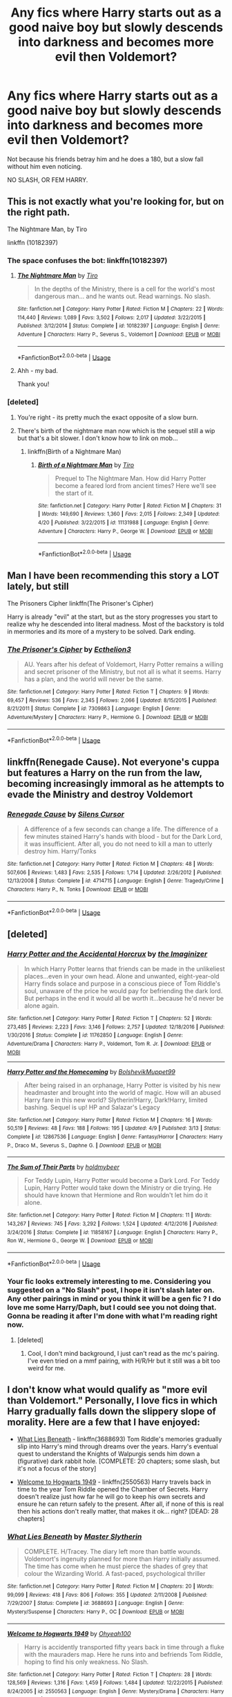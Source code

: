 #+TITLE: Any fics where Harry starts out as a good naive boy but slowly descends into darkness and becomes more evil then Voldemort?

* Any fics where Harry starts out as a good naive boy but slowly descends into darkness and becomes more evil then Voldemort?
:PROPERTIES:
:Score: 65
:DateUnix: 1528347745.0
:DateShort: 2018-Jun-07
:FlairText: Request
:END:
Not because his friends betray him and he does a 180, but a slow fall without him even noticing.

NO SLASH, OR FEM HARRY.


** This is not exactly what you're looking for, but on the right path.

The Nightmare Man, by Tiro

linkffn (10182397)
:PROPERTIES:
:Author: looking4abook
:Score: 14
:DateUnix: 1528352300.0
:DateShort: 2018-Jun-07
:END:

*** The space confuses the bot: linkffn(10182397)
:PROPERTIES:
:Author: whatisgreen
:Score: 9
:DateUnix: 1528353058.0
:DateShort: 2018-Jun-07
:END:

**** [[https://www.fanfiction.net/s/10182397/1/][*/The Nightmare Man/*]] by [[https://www.fanfiction.net/u/1274947/Tiro][/Tiro/]]

#+begin_quote
  In the depths of the Ministry, there is a cell for the world's most dangerous man... and he wants out. Read warnings. No slash.
#+end_quote

^{/Site/:} ^{fanfiction.net} ^{*|*} ^{/Category/:} ^{Harry} ^{Potter} ^{*|*} ^{/Rated/:} ^{Fiction} ^{M} ^{*|*} ^{/Chapters/:} ^{22} ^{*|*} ^{/Words/:} ^{114,440} ^{*|*} ^{/Reviews/:} ^{1,089} ^{*|*} ^{/Favs/:} ^{3,502} ^{*|*} ^{/Follows/:} ^{2,017} ^{*|*} ^{/Updated/:} ^{3/22/2015} ^{*|*} ^{/Published/:} ^{3/12/2014} ^{*|*} ^{/Status/:} ^{Complete} ^{*|*} ^{/id/:} ^{10182397} ^{*|*} ^{/Language/:} ^{English} ^{*|*} ^{/Genre/:} ^{Adventure} ^{*|*} ^{/Characters/:} ^{Harry} ^{P.,} ^{Severus} ^{S.,} ^{Voldemort} ^{*|*} ^{/Download/:} ^{[[http://www.ff2ebook.com/old/ffn-bot/index.php?id=10182397&source=ff&filetype=epub][EPUB]]} ^{or} ^{[[http://www.ff2ebook.com/old/ffn-bot/index.php?id=10182397&source=ff&filetype=mobi][MOBI]]}

--------------

*FanfictionBot*^{2.0.0-beta} | [[https://github.com/tusing/reddit-ffn-bot/wiki/Usage][Usage]]
:PROPERTIES:
:Author: FanfictionBot
:Score: 3
:DateUnix: 1528353066.0
:DateShort: 2018-Jun-07
:END:


**** Ahh - my bad.

Thank you!
:PROPERTIES:
:Author: looking4abook
:Score: 3
:DateUnix: 1528353556.0
:DateShort: 2018-Jun-07
:END:


*** [deleted]
:PROPERTIES:
:Score: 4
:DateUnix: 1528353298.0
:DateShort: 2018-Jun-07
:END:

**** You're right - its pretty much the exact opposite of a slow burn.
:PROPERTIES:
:Author: looking4abook
:Score: 5
:DateUnix: 1528353600.0
:DateShort: 2018-Jun-07
:END:


**** There's birth of the nightmare man now which is the sequel still a wip but that's a bit slower. I don't know how to link on mob...
:PROPERTIES:
:Author: missjmelville
:Score: 1
:DateUnix: 1528357658.0
:DateShort: 2018-Jun-07
:END:

***** linkffn(Birth of a Nightmare Man)
:PROPERTIES:
:Author: SteamAngel
:Score: 1
:DateUnix: 1528362444.0
:DateShort: 2018-Jun-07
:END:

****** [[https://www.fanfiction.net/s/11131988/1/][*/Birth of a Nightmare Man/*]] by [[https://www.fanfiction.net/u/1274947/Tiro][/Tiro/]]

#+begin_quote
  Prequel to The Nightmare Man. How did Harry Potter become a feared lord from ancient times? Here we'll see the start of it.
#+end_quote

^{/Site/:} ^{fanfiction.net} ^{*|*} ^{/Category/:} ^{Harry} ^{Potter} ^{*|*} ^{/Rated/:} ^{Fiction} ^{M} ^{*|*} ^{/Chapters/:} ^{31} ^{*|*} ^{/Words/:} ^{149,690} ^{*|*} ^{/Reviews/:} ^{1,360} ^{*|*} ^{/Favs/:} ^{2,015} ^{*|*} ^{/Follows/:} ^{2,349} ^{*|*} ^{/Updated/:} ^{4/20} ^{*|*} ^{/Published/:} ^{3/22/2015} ^{*|*} ^{/id/:} ^{11131988} ^{*|*} ^{/Language/:} ^{English} ^{*|*} ^{/Genre/:} ^{Adventure} ^{*|*} ^{/Characters/:} ^{Harry} ^{P.,} ^{George} ^{W.} ^{*|*} ^{/Download/:} ^{[[http://www.ff2ebook.com/old/ffn-bot/index.php?id=11131988&source=ff&filetype=epub][EPUB]]} ^{or} ^{[[http://www.ff2ebook.com/old/ffn-bot/index.php?id=11131988&source=ff&filetype=mobi][MOBI]]}

--------------

*FanfictionBot*^{2.0.0-beta} | [[https://github.com/tusing/reddit-ffn-bot/wiki/Usage][Usage]]
:PROPERTIES:
:Author: FanfictionBot
:Score: 1
:DateUnix: 1528362469.0
:DateShort: 2018-Jun-07
:END:


** Man I have been recommending this story a LOT lately, but still

The Prisoners Cipher linkffn(The Prisoner's Cipher)

Harry is already "evil" at the start, but as the story progresses you start to realize why he descended into literal madness. Most of the backstory is told in mermories and its more of a mystery to be solved. Dark ending.
:PROPERTIES:
:Author: XeshTrill
:Score: 5
:DateUnix: 1528385335.0
:DateShort: 2018-Jun-07
:END:

*** [[https://www.fanfiction.net/s/7309863/1/][*/The Prisoner's Cipher/*]] by [[https://www.fanfiction.net/u/1007770/Ecthelion3][/Ecthelion3/]]

#+begin_quote
  AU. Years after his defeat of Voldemort, Harry Potter remains a willing and secret prisoner of the Ministry, but not all is what it seems. Harry has a plan, and the world will never be the same.
#+end_quote

^{/Site/:} ^{fanfiction.net} ^{*|*} ^{/Category/:} ^{Harry} ^{Potter} ^{*|*} ^{/Rated/:} ^{Fiction} ^{T} ^{*|*} ^{/Chapters/:} ^{9} ^{*|*} ^{/Words/:} ^{69,457} ^{*|*} ^{/Reviews/:} ^{536} ^{*|*} ^{/Favs/:} ^{2,345} ^{*|*} ^{/Follows/:} ^{2,066} ^{*|*} ^{/Updated/:} ^{8/15/2015} ^{*|*} ^{/Published/:} ^{8/21/2011} ^{*|*} ^{/Status/:} ^{Complete} ^{*|*} ^{/id/:} ^{7309863} ^{*|*} ^{/Language/:} ^{English} ^{*|*} ^{/Genre/:} ^{Adventure/Mystery} ^{*|*} ^{/Characters/:} ^{Harry} ^{P.,} ^{Hermione} ^{G.} ^{*|*} ^{/Download/:} ^{[[http://www.ff2ebook.com/old/ffn-bot/index.php?id=7309863&source=ff&filetype=epub][EPUB]]} ^{or} ^{[[http://www.ff2ebook.com/old/ffn-bot/index.php?id=7309863&source=ff&filetype=mobi][MOBI]]}

--------------

*FanfictionBot*^{2.0.0-beta} | [[https://github.com/tusing/reddit-ffn-bot/wiki/Usage][Usage]]
:PROPERTIES:
:Author: FanfictionBot
:Score: 2
:DateUnix: 1528385402.0
:DateShort: 2018-Jun-07
:END:


** linkffn(Renegade Cause). Not everyone's cuppa but features a Harry on the run from the law, becoming increasingly immoral as he attempts to evade the Ministry and destroy Voldemort
:PROPERTIES:
:Author: TurtlePig
:Score: 5
:DateUnix: 1528380943.0
:DateShort: 2018-Jun-07
:END:

*** [[https://www.fanfiction.net/s/4714715/1/][*/Renegade Cause/*]] by [[https://www.fanfiction.net/u/1613119/Silens-Cursor][/Silens Cursor/]]

#+begin_quote
  A difference of a few seconds can change a life. The difference of a few minutes stained Harry's hands with blood - but for the Dark Lord, it was insufficient. After all, you do not need to kill a man to utterly destroy him. Harry/Tonks
#+end_quote

^{/Site/:} ^{fanfiction.net} ^{*|*} ^{/Category/:} ^{Harry} ^{Potter} ^{*|*} ^{/Rated/:} ^{Fiction} ^{M} ^{*|*} ^{/Chapters/:} ^{48} ^{*|*} ^{/Words/:} ^{507,606} ^{*|*} ^{/Reviews/:} ^{1,483} ^{*|*} ^{/Favs/:} ^{2,535} ^{*|*} ^{/Follows/:} ^{1,714} ^{*|*} ^{/Updated/:} ^{2/26/2012} ^{*|*} ^{/Published/:} ^{12/13/2008} ^{*|*} ^{/Status/:} ^{Complete} ^{*|*} ^{/id/:} ^{4714715} ^{*|*} ^{/Language/:} ^{English} ^{*|*} ^{/Genre/:} ^{Tragedy/Crime} ^{*|*} ^{/Characters/:} ^{Harry} ^{P.,} ^{N.} ^{Tonks} ^{*|*} ^{/Download/:} ^{[[http://www.ff2ebook.com/old/ffn-bot/index.php?id=4714715&source=ff&filetype=epub][EPUB]]} ^{or} ^{[[http://www.ff2ebook.com/old/ffn-bot/index.php?id=4714715&source=ff&filetype=mobi][MOBI]]}

--------------

*FanfictionBot*^{2.0.0-beta} | [[https://github.com/tusing/reddit-ffn-bot/wiki/Usage][Usage]]
:PROPERTIES:
:Author: FanfictionBot
:Score: 1
:DateUnix: 1528380954.0
:DateShort: 2018-Jun-07
:END:


** [deleted]
:PROPERTIES:
:Score: 5
:DateUnix: 1528370949.0
:DateShort: 2018-Jun-07
:END:

*** [[https://www.fanfiction.net/s/11762850/1/][*/Harry Potter and the Accidental Horcrux/*]] by [[https://www.fanfiction.net/u/3306612/the-Imaginizer][/the Imaginizer/]]

#+begin_quote
  In which Harry Potter learns that friends can be made in the unlikeliest places...even in your own head. Alone and unwanted, eight-year-old Harry finds solace and purpose in a conscious piece of Tom Riddle's soul, unaware of the price he would pay for befriending the dark lord. But perhaps in the end it would all be worth it...because he'd never be alone again.
#+end_quote

^{/Site/:} ^{fanfiction.net} ^{*|*} ^{/Category/:} ^{Harry} ^{Potter} ^{*|*} ^{/Rated/:} ^{Fiction} ^{T} ^{*|*} ^{/Chapters/:} ^{52} ^{*|*} ^{/Words/:} ^{273,485} ^{*|*} ^{/Reviews/:} ^{2,223} ^{*|*} ^{/Favs/:} ^{3,146} ^{*|*} ^{/Follows/:} ^{2,757} ^{*|*} ^{/Updated/:} ^{12/18/2016} ^{*|*} ^{/Published/:} ^{1/30/2016} ^{*|*} ^{/Status/:} ^{Complete} ^{*|*} ^{/id/:} ^{11762850} ^{*|*} ^{/Language/:} ^{English} ^{*|*} ^{/Genre/:} ^{Adventure/Drama} ^{*|*} ^{/Characters/:} ^{Harry} ^{P.,} ^{Voldemort,} ^{Tom} ^{R.} ^{Jr.} ^{*|*} ^{/Download/:} ^{[[http://www.ff2ebook.com/old/ffn-bot/index.php?id=11762850&source=ff&filetype=epub][EPUB]]} ^{or} ^{[[http://www.ff2ebook.com/old/ffn-bot/index.php?id=11762850&source=ff&filetype=mobi][MOBI]]}

--------------

[[https://www.fanfiction.net/s/12867536/1/][*/Harry Potter and the Homecoming/*]] by [[https://www.fanfiction.net/u/10461539/BolshevikMuppet99][/BolshevikMuppet99/]]

#+begin_quote
  After being raised in an orphanage, Harry Potter is visited by his new headmaster and brought into the world of magic. How will an abused Harry fare in this new world? Slytherin!Harry, Dark!Harry, limited bashing. Sequel is up! HP and Salazar's Legacy
#+end_quote

^{/Site/:} ^{fanfiction.net} ^{*|*} ^{/Category/:} ^{Harry} ^{Potter} ^{*|*} ^{/Rated/:} ^{Fiction} ^{M} ^{*|*} ^{/Chapters/:} ^{16} ^{*|*} ^{/Words/:} ^{50,519} ^{*|*} ^{/Reviews/:} ^{48} ^{*|*} ^{/Favs/:} ^{188} ^{*|*} ^{/Follows/:} ^{195} ^{*|*} ^{/Updated/:} ^{4/9} ^{*|*} ^{/Published/:} ^{3/13} ^{*|*} ^{/Status/:} ^{Complete} ^{*|*} ^{/id/:} ^{12867536} ^{*|*} ^{/Language/:} ^{English} ^{*|*} ^{/Genre/:} ^{Fantasy/Horror} ^{*|*} ^{/Characters/:} ^{Harry} ^{P.,} ^{Draco} ^{M.,} ^{Severus} ^{S.,} ^{Daphne} ^{G.} ^{*|*} ^{/Download/:} ^{[[http://www.ff2ebook.com/old/ffn-bot/index.php?id=12867536&source=ff&filetype=epub][EPUB]]} ^{or} ^{[[http://www.ff2ebook.com/old/ffn-bot/index.php?id=12867536&source=ff&filetype=mobi][MOBI]]}

--------------

[[https://www.fanfiction.net/s/11858167/1/][*/The Sum of Their Parts/*]] by [[https://www.fanfiction.net/u/7396284/holdmybeer][/holdmybeer/]]

#+begin_quote
  For Teddy Lupin, Harry Potter would become a Dark Lord. For Teddy Lupin, Harry Potter would take down the Ministry or die trying. He should have known that Hermione and Ron wouldn't let him do it alone.
#+end_quote

^{/Site/:} ^{fanfiction.net} ^{*|*} ^{/Category/:} ^{Harry} ^{Potter} ^{*|*} ^{/Rated/:} ^{Fiction} ^{M} ^{*|*} ^{/Chapters/:} ^{11} ^{*|*} ^{/Words/:} ^{143,267} ^{*|*} ^{/Reviews/:} ^{745} ^{*|*} ^{/Favs/:} ^{3,292} ^{*|*} ^{/Follows/:} ^{1,524} ^{*|*} ^{/Updated/:} ^{4/12/2016} ^{*|*} ^{/Published/:} ^{3/24/2016} ^{*|*} ^{/Status/:} ^{Complete} ^{*|*} ^{/id/:} ^{11858167} ^{*|*} ^{/Language/:} ^{English} ^{*|*} ^{/Characters/:} ^{Harry} ^{P.,} ^{Ron} ^{W.,} ^{Hermione} ^{G.,} ^{George} ^{W.} ^{*|*} ^{/Download/:} ^{[[http://www.ff2ebook.com/old/ffn-bot/index.php?id=11858167&source=ff&filetype=epub][EPUB]]} ^{or} ^{[[http://www.ff2ebook.com/old/ffn-bot/index.php?id=11858167&source=ff&filetype=mobi][MOBI]]}

--------------

*FanfictionBot*^{2.0.0-beta} | [[https://github.com/tusing/reddit-ffn-bot/wiki/Usage][Usage]]
:PROPERTIES:
:Author: FanfictionBot
:Score: 3
:DateUnix: 1528371018.0
:DateShort: 2018-Jun-07
:END:


*** Your fic looks extremely interesting to me. Considering you suggested on a "No Slash" post, I hope it isn't slash later on. Any other pairings in mind or you think it will be a gen fic ? I do love me some Harry/Daph, but I could see you not doing that. Gonna be reading it after I'm done with what I'm reading right now.
:PROPERTIES:
:Author: nauze18
:Score: 2
:DateUnix: 1528448768.0
:DateShort: 2018-Jun-08
:END:

**** [deleted]
:PROPERTIES:
:Score: 1
:DateUnix: 1528449217.0
:DateShort: 2018-Jun-08
:END:

***** Cool, I don't mind background, I just can't read as the mc's pairing. I've even tried on a mmf pairing, with H/R/Hr but it still was a bit too weird for me.
:PROPERTIES:
:Author: nauze18
:Score: 1
:DateUnix: 1528451432.0
:DateShort: 2018-Jun-08
:END:


** I don't know what would qualify as "more evil than Voldemort." Personally, I love fics in which Harry gradually falls down the slippery slope of morality. Here are a few that I have enjoyed:

- [[https://www.fanfiction.net/s/3688693/1/What-Lies-Beneath][What Lies Beneath]] - linkffn(3688693) Tom Riddle's memories gradually slip into Harry's mind through dreams over the years. Harry's eventual quest to understand the Knights of Walpurgis sends him down a (figurative) dark rabbit hole. [COMPLETE: 20 chapters; some slash, but it's not a focus of the story]

- [[https://www.fanfiction.net/s/2550563/1/Welcome-to-Hogwarts-1949][Welcome to Hogwarts 1949]] - linkffn(2550563) Harry travels back in time to the year Tom Riddle opened the Chamber of Secrets. Harry doesn't realize just how far he will go to keep his own secrets and ensure he can return safely to the present. After all, if none of this is real then his actions don't really matter, that makes it ok... right? [DEAD: 28 chapters]
:PROPERTIES:
:Author: chiruochiba
:Score: 5
:DateUnix: 1528355349.0
:DateShort: 2018-Jun-07
:END:

*** [[https://www.fanfiction.net/s/3688693/1/][*/What Lies Beneath/*]] by [[https://www.fanfiction.net/u/471812/Master-Slytherin][/Master Slytherin/]]

#+begin_quote
  COMPLETE. H/Tracey. The diary left more than battle wounds. Voldemort's ingenuity planned for more than Harry initially assumed. The time has come when he must pierce the shades of grey that colour the Wizarding World. A fast-paced, psychological thriller
#+end_quote

^{/Site/:} ^{fanfiction.net} ^{*|*} ^{/Category/:} ^{Harry} ^{Potter} ^{*|*} ^{/Rated/:} ^{Fiction} ^{M} ^{*|*} ^{/Chapters/:} ^{20} ^{*|*} ^{/Words/:} ^{99,099} ^{*|*} ^{/Reviews/:} ^{418} ^{*|*} ^{/Favs/:} ^{806} ^{*|*} ^{/Follows/:} ^{355} ^{*|*} ^{/Updated/:} ^{2/11/2008} ^{*|*} ^{/Published/:} ^{7/29/2007} ^{*|*} ^{/Status/:} ^{Complete} ^{*|*} ^{/id/:} ^{3688693} ^{*|*} ^{/Language/:} ^{English} ^{*|*} ^{/Genre/:} ^{Mystery/Suspense} ^{*|*} ^{/Characters/:} ^{Harry} ^{P.,} ^{OC} ^{*|*} ^{/Download/:} ^{[[http://www.ff2ebook.com/old/ffn-bot/index.php?id=3688693&source=ff&filetype=epub][EPUB]]} ^{or} ^{[[http://www.ff2ebook.com/old/ffn-bot/index.php?id=3688693&source=ff&filetype=mobi][MOBI]]}

--------------

[[https://www.fanfiction.net/s/2550563/1/][*/Welcome to Hogwarts 1949/*]] by [[https://www.fanfiction.net/u/806576/Ohyeah100][/Ohyeah100/]]

#+begin_quote
  Harry is accidently transported fifty years back in time through a fluke with the mauraders map. Here he runs into and befriends Tom Riddle, hoping to find his only weakness. No Slash.
#+end_quote

^{/Site/:} ^{fanfiction.net} ^{*|*} ^{/Category/:} ^{Harry} ^{Potter} ^{*|*} ^{/Rated/:} ^{Fiction} ^{T} ^{*|*} ^{/Chapters/:} ^{28} ^{*|*} ^{/Words/:} ^{128,569} ^{*|*} ^{/Reviews/:} ^{1,316} ^{*|*} ^{/Favs/:} ^{1,459} ^{*|*} ^{/Follows/:} ^{1,484} ^{*|*} ^{/Updated/:} ^{12/22/2015} ^{*|*} ^{/Published/:} ^{8/24/2005} ^{*|*} ^{/id/:} ^{2550563} ^{*|*} ^{/Language/:} ^{English} ^{*|*} ^{/Genre/:} ^{Mystery/Drama} ^{*|*} ^{/Characters/:} ^{Harry} ^{P.,} ^{Tom} ^{R.} ^{Jr.} ^{*|*} ^{/Download/:} ^{[[http://www.ff2ebook.com/old/ffn-bot/index.php?id=2550563&source=ff&filetype=epub][EPUB]]} ^{or} ^{[[http://www.ff2ebook.com/old/ffn-bot/index.php?id=2550563&source=ff&filetype=mobi][MOBI]]}

--------------

*FanfictionBot*^{2.0.0-beta} | [[https://github.com/tusing/reddit-ffn-bot/wiki/Usage][Usage]]
:PROPERTIES:
:Author: FanfictionBot
:Score: 1
:DateUnix: 1528355407.0
:DateShort: 2018-Jun-07
:END:


** There's an excellent one, but it's written in french ><

One of the darkest and best written stories I have ever read. linkffn(3152635)

Edit : The only fanfiction I ever printed. It makes a MASSIVE book
:PROPERTIES:
:Author: calypso78
:Score: 2
:DateUnix: 1528369189.0
:DateShort: 2018-Jun-07
:END:

*** 'what motivated you to learn the fourth language?'

'well, just as for the second and the third one, it's that someone recommended a wonderful HP fic in another language'
:PROPERTIES:
:Author: Sharedo
:Score: 7
:DateUnix: 1528389408.0
:DateShort: 2018-Jun-07
:END:


*** Finally, my French is put to use
:PROPERTIES:
:Author: CloakedDarkness
:Score: 3
:DateUnix: 1528477117.0
:DateShort: 2018-Jun-08
:END:


*** I assume there's no English translations?
:PROPERTIES:
:Author: moomoogoat
:Score: 2
:DateUnix: 1528379272.0
:DateShort: 2018-Jun-07
:END:

**** Google translate add-on for firefox or chrome is amazing.

It does a very decent job translating the story.
:PROPERTIES:
:Author: Lindsiria
:Score: 2
:DateUnix: 1528395274.0
:DateShort: 2018-Jun-07
:END:

***** Well, that's a way to learn a language. That's mainly how I did it (aside from classes)
:PROPERTIES:
:Author: calypso78
:Score: 2
:DateUnix: 1528397390.0
:DateShort: 2018-Jun-07
:END:


**** Sadly, no :(
:PROPERTIES:
:Author: calypso78
:Score: 1
:DateUnix: 1528380542.0
:DateShort: 2018-Jun-07
:END:


*** [[https://www.fanfiction.net/s/3152635/1/][*/Morosophie/*]] by [[https://www.fanfiction.net/u/1131814/koredik][/koredik/]]

#+begin_quote
  J'ai besoin d'un adversaire digne de moi, Harry Potter. Un adversaire dont je puisse tirer orgueil de la destruction.
#+end_quote

^{/Site/:} ^{fanfiction.net} ^{*|*} ^{/Category/:} ^{Harry} ^{Potter} ^{*|*} ^{/Rated/:} ^{Fiction} ^{M} ^{*|*} ^{/Chapters/:} ^{42} ^{*|*} ^{/Words/:} ^{447,877} ^{*|*} ^{/Reviews/:} ^{789} ^{*|*} ^{/Favs/:} ^{335} ^{*|*} ^{/Follows/:} ^{182} ^{*|*} ^{/Updated/:} ^{11/26/2011} ^{*|*} ^{/Published/:} ^{9/13/2006} ^{*|*} ^{/Status/:} ^{Complete} ^{*|*} ^{/id/:} ^{3152635} ^{*|*} ^{/Language/:} ^{French} ^{*|*} ^{/Genre/:} ^{Angst/Spiritual} ^{*|*} ^{/Characters/:} ^{Harry} ^{P.} ^{*|*} ^{/Download/:} ^{[[http://www.ff2ebook.com/old/ffn-bot/index.php?id=3152635&source=ff&filetype=epub][EPUB]]} ^{or} ^{[[http://www.ff2ebook.com/old/ffn-bot/index.php?id=3152635&source=ff&filetype=mobi][MOBI]]}

--------------

*FanfictionBot*^{2.0.0-beta} | [[https://github.com/tusing/reddit-ffn-bot/wiki/Usage][Usage]]
:PROPERTIES:
:Author: FanfictionBot
:Score: 1
:DateUnix: 1528369208.0
:DateShort: 2018-Jun-07
:END:


** u/360Saturn:
#+begin_quote
  NO SLASH, OR FEM HARRY.
#+end_quote

Was this really necessary in all caps?
:PROPERTIES:
:Author: 360Saturn
:Score: -8
:DateUnix: 1528360276.0
:DateShort: 2018-Jun-07
:END:
